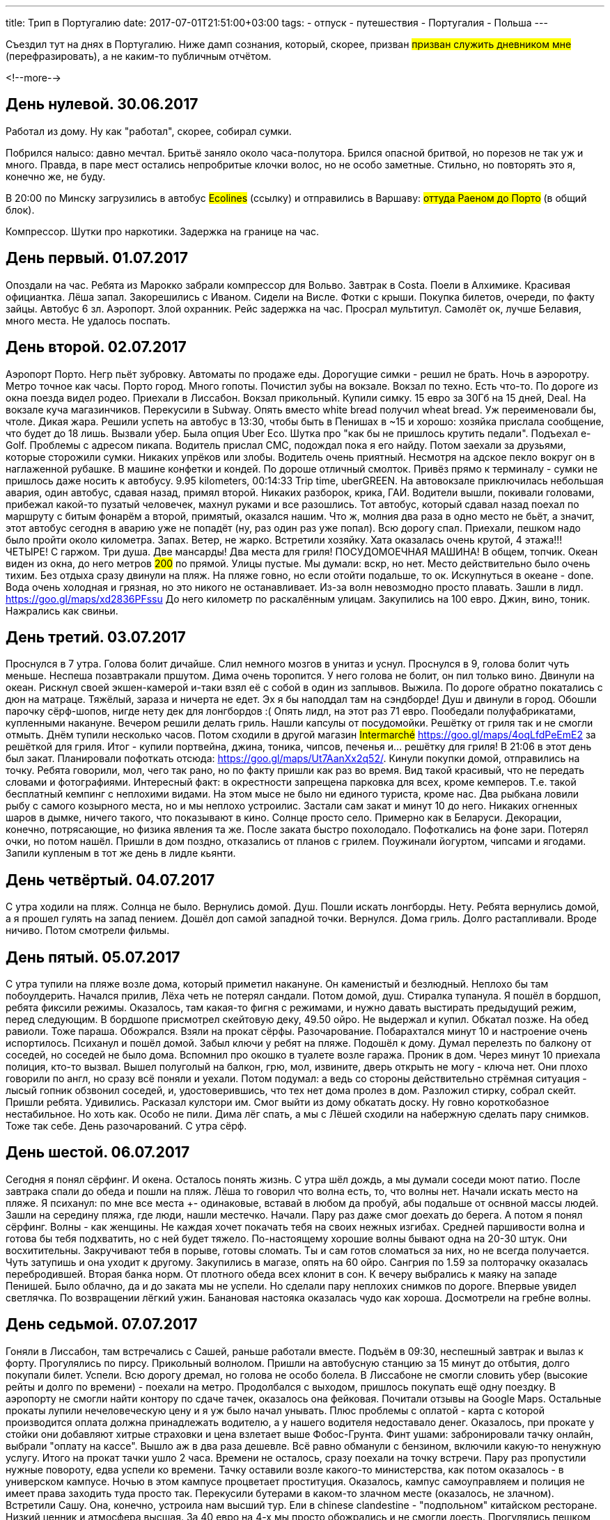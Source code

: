 ---
title: Трип в Португалию
date: 2017-07-01T21:51:00+03:00
tags:
  - отпуск
  - путешествия
  - Португалия
  - Польша
---

Съездил тут на днях в Португалию.
Ниже дамп сознания, который, скорее, призван #призван служить дневником мне# (перефразировать), а не каким-то публичным отчётом.

<!--more-->

## День нулевой. 30.06.2017

Работал из дому.
Ну как "работал", скорее, собирал сумки.

Побрился налысо: давно мечтал.
Бритьё заняло около часа-полутора.
Брился опасной бритвой, но порезов не так уж и много.
Правда, в паре мест остались непробритые клочки волос, но не особо заметные.
Стильно, но повторять это я, конечно же, не буду.

В 20:00 по Минску загрузились в автобус #Ecolines# (ссылку) и отправились в Варшаву: #оттуда Раеном до Порто# (в общий блок).

Компрессор. Шутки про наркотики. Задержка на границе на час.

## День первый. 01.07.2017

Опоздали на час. Ребята из Марокко забрали компрессор для Вольво. Завтрак в Costa.
Поели в Алхимике. Красивая официантка. Лёша запал. Закорешились с Иваном. Сидели на Висле. Фотки с крыши. Покупка билетов, очереди, по факту зайцы. Автобус 6 зл.
Аэропорт. Злой охранник.
Рейс задержка на час.
Просрал мультитул.
Самолёт ок, лучше Белавия, много места. Не удалось поспать.

## День второй. 02.07.2017

Аэропорт Порто. Негр пьёт зубровку. Автоматы по продаже еды. Дорогущие симки - решил не брать.
Ночь в аэроротру. Метро точное как часы. Порто город. Много гопоты. Почистил зубы на вокзале. Вокзал по техно. Есть что-то.
По дороге из окна поезда видел родео.
Приехали в Лиссабон. Вокзал прикольный. Купили симку. 15 евро за 30Гб на 15 дней, Deal. На вокзале куча магазинчиков. Перекусили в Subway. Опять вместо white
bread получил wheat bread. Уж переименовали бы, чтоле. Дикая жара. Решили успеть на автобус в 13:30, чтобы быть в Пенишах в ~15 и хорошо: хозяйка прислала сообщение, что будет до 18 лишь.
Вызвали убер. Была опция Uber Eco. Шутка про "как бы не пришлось крутить педали". Подъехал e-Golf. Проблемы с адресом пикапа. Водитель прислал СМС, подождал пока я его найду.
Потом заехали за друзьями, которые сторожили сумки. Никаких упрёков или злобы. Водитель очень приятный. Несмотря на адское пекло вокруг он в наглаженной рубашке. В машине конфетки и кондей.
По дороше отличный смолток. Привёз прямо к терминалу - сумки не пришлось даже носить к автобусу. 9.95 kilometers, 00:14:33 Trip time, uberGREEN.
На автовокзале приключилась небольшая авария, один автобус, сдавая назад, примял второй.
Никаких разборок, крика, ГАИ. Водители вышли, покивали головами, прибежал какой-то пузатый человечек, махнул руками и все разошлись.
Тот автобус, который сдавал назад поехал по маршруту с битым фонарём а второй, примятый, оказался нашим.
Что ж, молния два раза в одно место не бьёт, а значит, этот автобус сегодня в аварию уже не попадёт (ну, раз один раз уже попал).
Всю дорогу спал.
Приехали, пешком надо было пройти около километра. Запах. Ветер, не жарко.
Встретили хозяйку. Хата оказалась очень крутой, 4 этажа!!! ЧЕТЫРЕ! С гаржом. Три душа. Две мансарды! Два места для гриля! ПОСУДОМОЕЧНАЯ МАШИНА! В общем, топчик.
Океан виден из окна, до него метров #200# по прямой. Улицы пустые. Мы думали: вскр, но нет. Место действительно было очень тихим.
Без отдыха сразу двинули на пляж. На пляже говно, но если отойти подальше, то ок.
Искупнуться в океане - done. Вода очень холодная и грязная, но это никого не останавливает. Из-за волн невозмодно просто плавать.
Зашли в лидл. https://goo.gl/maps/xd2836PFssu До него километр по раскалённым улицам.
Закупились на 100 евро.
Джин, вино, тоник. Нажрались как свиньи.

## День третий. 03.07.2017

Проснулся в 7 утра. Голова болит дичайше. Слил немного мозгов в унитаз и уснул. Проснулся в 9, голова болит чуть меньше. Неспеша позавтракали пршутом.
Дима очень торопится. У него голова не болит, он пил только вино. Двинули на океан. Рискнул своей экшен-камерой и-таки взял её с собой в один из заплывов. Выжила.
По дороге обратно покатались с дюн на матраце. Тяжёлый, зараза и ничерта не едет. Эх я бы наподдал там на сэндборде!
Душ и двинули в город. Обошли парочку сёрф-шопов, нигде нету дек для лонгбордов :(
Опять лидл, на этот раз 71 евро.
Пообедали полуфабрикатами, купленными накануне.
Вечером решили делать гриль. Нашли капсулы от посудомойки. Решётку от гриля так и не смогли отмыть.
Днём тупили несколько часов. Потом сходили в другой магазин #Intermarché# https://goo.gl/maps/4oqLfdPeEmE2 за решёткой для гриля. Итог - купили портвейна, джина, тоника, чипсов, печенья и... решётку для гриля!
В 21:06 в этот день был закат. Планировали пофоткать отсюда: https://goo.gl/maps/Ut7AanXx2q52/.
Кинули покупки домой, отправились на точку. Ребята говорили, мол, чего так рано, но по факту пришли как раз во время. Вид такой красивый, что не передать словами и фотографиями.
Интересный факт: в окрестности запрещена парковка для всех, кроме кемперов. Т.е. такой бесплатный кемпинг с неплохими видами. На этом мысе не было ни единого туриста, кроме нас.
Два рыбкана ловили рыбу с самого козырного места, но и мы неплохо устроилис. Застали сам закат и минут 10 до него. Никаких огненных шаров в дымке, ничего такого, что показывают в кино.
Солнце просто село. Примерно как в Беларуси. Декорации, конечно, потрясающие, но физика явления та же. После заката быстро похолодало. Пофоткались на фоне зари. Потерял очки, но потом нашёл.
Пришли в дом поздно, отказались от планов с грилем. Поужинали йогуртом, чипсами и ягодами. Запили купленым в тот же день в лидле кьянти.

## День четвёртый. 04.07.2017

С утра ходили на пляж. Солнца не было. Вернулись домой. Душ. Пошли искать лонгборды. Нету. Ребята вернулись домой, а я прошел гулять на запад пением.
Дошёл доп самой западной точки. Вернулся. Дома гриль. Долго растапливали. Вроде ничиво. Потом смотрели фильмы.

## День пятый. 05.07.2017

С утра тупили на пляже возле дома, который приметил накануне. Он каменистый и безлюдный. Неплохо бы там побоулдерить. Начался прилив, Лёха четь не потерял сандали.
Потом домой, душ. Стиралка тупанула. Я пошёл в бордшоп, ребята фиксили режимы. Оказалось, там какая-то фигня с режимами, и нужно давать выстирать предыдущий режим, перед следующим.
В бордшопе присмотрел скейтовую деку, 49.50 ойро. Не выдержал и купил. Обкатал позже.
На обед равиоли. Тоже параша. Обожрался.
Взяли на прокат сёрфы. Разочарование. Побарахтался минут 10 и настроение очень испортилось. Психанул и пошёл домой.
Забыл ключи у ребят на пляже. Подошёл к дому. Думал перелезть по балкону от соседей, но соседей не было дома. Вспомнил про окошко в туалете возле гаража.
Проник в дом. Через минут 10 приехала полиция, кто-то вызвал. Вышел полуголый на балкон, грю, мол, извините, дверь открыть не могу - ключа нет.
Они плохо говорили по англ, но сразу всё поняли и уехали. Потом подумал: а ведь со стороны действительно стрёмная ситуация - лысый гопник обзвонил соседей, и, удостоверившись, что тех нет дома пролез в дом.
Разложил стирку, собрал скейт.
Пришли ребята. Удивились. Расказал кулстори им. Смог выйти из дому обкатать доску. Ну говно короткобазное нестабильное. Но хоть как.
Особо не пили.
Дима лёг спать, а мы с Лёшей сходили на набержную сделать пару снимков. Тоже так себе. День разочарований.
С утра сёрф.

## День шестой. 06.07.2017

Сегодня я понял сёрфинг. И окена. Осталось понять жизнь.
С утра шёл дождь, а мы думали соседи моют патио. После завтрака спали до обеда и пошли на пляж. Лёша то говорил что волна есть, то, что волны нет.
Начали искать место на пляже. Я психанул: по мне все места +- одинаковые, вставай в любом да пробуй, абы подальше от оснвной массы людей. Зашли на середину пляжа, где люди, нашли местечко.
Начали. Пару раз даже смог доехать до берега.
А потом я понял сёрфинг.
Волны - как женщины. Не каждая хочет покачать тебя на своих нежных изгибах. Средней паршивости волна и готова бы тебя подхватить, но с ней будет тяжело.
По-настоящему хорошие волны бывают одна на 20-30 штук. Они восхитительны. Закручивают тебя в порыве, готовы сломать. Ты и сам готов сломаться за них, но не всегда получается.
Чуть затупишь и она уходит к другому.
Закупились в магазе, опять на 60 ойро. Сангрия по 1.59 за полторачку оказалась перебродившей. Вторая банка норм. От плотного обеда всех клонит в сон.
К вечеру выбрались к маяку на западе Пенишей. Было облачно, да и до заката мы не успели. Но сделали пару неплохих снимков по дороге. Впервые увидел светлячка.
По возвращении лёгкий ужин. Банановая настояка оказалась чудо как хороша.
Досмотрели на гребне волны.

## День седьмой. 07.07.2017

Гоняли в Лиссабон, там встречались с Сашей, раньше работали вместе.
Подъём в 09:30, неспешный завтрак и вылаз к форту. Прогулялись по пирсу. Прикольный волнолом. Пришли на автобусную станцию за 15 минут до отбытия, долго покупали билет. Успели.
Всю дорогу дремал, но голова не особо болела. В Лиссабоне не смогли словить убер (высокие рейты и долго по времени) - поехали на метро. Продолбался с выходом, пришлось покупать ещё одну поездку.
В аэропорту не смогли найти контору по сдаче тачек, оказалось она фейковая. Почитали отзывы на Google Maps. Остальные прокаты лупили нечеловеческую цену и я уж было начал унывать.
Плюс проблемы с оплатой - карта с которой производится оплата должна принадлежать водителю, а у нашего водителя недоставало денег.
Оказалось, при прокате у стойки они добавляют хитрые страховки и цена взлетает выше Фобос-Грунта. Финт ушами: забронировали тачку онлайн, выбрали "оплату на кассе". Вышло аж в два раза дешевле.
Всё равно обманули с бензином, включили какую-то ненужную услугу. Итого на прокат тачки ушло 2 часа. Времени не осталось, сразу поехали на точку встречи.
Пару раз пропустили нужные повороту, едва успели ко времени. Тачку оставили возле какого-то министерства, как потом оказалось - в универском кампусе. Ночью в этом кампусе процветает проституция.
Оказалось, кампус самоуправляем и полиция не имеет права заходить туда просто так. Перекусили бутерами в каком-то злачном месте (оказалось, не злачном).
Встретили Сашу. Она, конечно, устроила нам высший тур.
Ели в chinese clandestine - "подпольном" китайском ресторане. Низкий ценник и атмосфера высшая. За 40 евро на 4-х мы просто обожрались и не смогли доесть. Прогулялись пешком по городу до рынка-фудкорта.
Классный рельеф. Трёхуровневые города восхитительны. Зашли в какой-то бар на месте публичного дома. Атмосфера тоже соблюдена.
Внутри это многокомнатная квартира (как и все квартиры в Португалии, расчитанная на 8+ человек). Есть комнаты для "посидеть", с парой кресел; есть комната с гадалкой; в "зале" стойка и бурлеск-шоу.
Возможно, я бы ходил в такие места, будь они в Минске. Встретили там подругу Саши, Денис. Дошли с ней до какого-то другого бара, бразильского. Взяли там какой-то ядерный коктейль из перебродивших ананасовых шкурок.
Допили уже на улице. Побродили по холмам и пошли к тачке. Подбросили Сашу. Подарил ей дурацкую самодельную кружку типа "Скала-БЧБ", за которую мне стыдно, рисовал в последние дни.
Прощание получилось смазанным. Опять грустно, прощаться с ней второй раз в жизни. Возможно, увидимся в понедельник.
Выехали где-то в два ночи, в 3:30 в 3:30 были дома. Завтра подъём по свободной программе, выходной же.

## День восьмой. 08.07.2017
## День девятый. 09.07.2017
## День десятый. 10.07.2017
## День одиннацдцатый. 11.07.2017
## День двенадцатый. 12.07.2017
## День тринадцатый. 13.07.2017
## День четырнадцатый. 14.07.2017
## День пятнадцатый. 15.07.2017
## День шестрадцатый. 16.07.2017

## Предыстория
